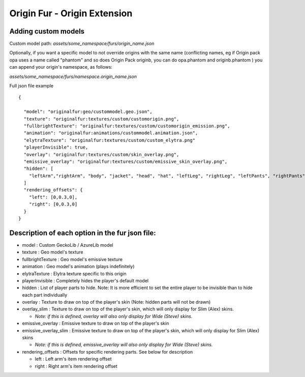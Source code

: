 Origin Fur - Origin Extension
======


Adding custom models
------

Custom model path: `assets/some_namespace/furs/origin_name.json`

Optionally, if you want a specific model to not override origins with the same name (conflicting names, eg if Origin pack opa uses a name called "phantom" and so does Origin Pack originb, you can do opa.phantom and originb.phantom ) you can append your origin's namespace, as follows:

`assets/some_namespace/furs/namespace.origin_name.json`

Full json file example
::
  {
    
    "model": "originalfur:geo/custommodel.geo.json",
    "texture": "originalfur:textures/custom/customorigin.png",
    "fullbrightTexture": "originalfur:textures/custom/customorigin_emission.png",
    "animation": "originalfur:animations/custommodel.animation.json",
    "elytraTexture": "originalfur:textures/custom/custom_elytra.png"
    "playerInvisible": true,
    "overlay": "originalfur:textures/custom/skin_overlay.png",
    "emissive_overlay": "originalfur:textures/custom/emissive_skin_overlay.png",
    "hidden": [
      "leftArm","rightArm", "body", "jacket", "head", "hat", "leftLeg", "rightLeg", "leftPants", "rightPants"
    ]
    "rendering_offsets": {
      "left": [0,0.3,0],
      "right": [0,0.3,0]
    }
  }

Description of each option in the fur json file:
-----
- model : Custom GeckoLib / AzureLib model

- texture : Geo model's texture

- fullbrightTexture : Geo model's emissive texture

- animation : Geo model's animation (plays indefinitely)

- elytraTexture : Elytra texture specific to this origin

- playerInvisible : Completely hides the player's default model

- hidden : List of player parts to hide. Note: It is more efficient to set the entire player to be invisible than to hide each part individually

- overlay : Texture to draw on top of the player's skin (Note: hidden parts will not be drawn)

- overlay_slim : Texture to draw on top of the player's skin, which will only display for Slim (Alex) skins.

  - *Note: if this is defined, overlay will also only display for Wide (Steve) skins.*

- emissive_overlay : Emissive texture to draw on top of the player's skin

- emissive_overlay_slim : Emissive texture to draw on top of the player's skin, which will only display for Slim (Alex) skins

  - *Note: if this is defined, emissive_overlay will also only display for Wide (Steve) skins.*

- rendering_offsets : Offsets for specific rendering parts. See below for description

  - left : Left arm's item rendering offset

  - right : Right arm's item rendering offset
  
